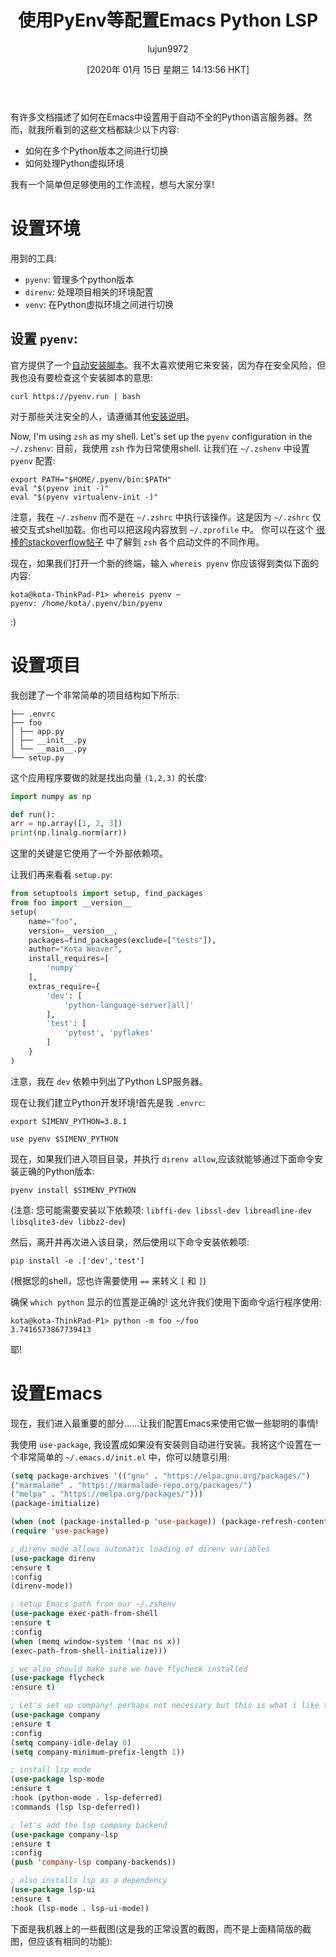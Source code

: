 #+TITLE: 使用PyEnv等配置Emacs Python LSP
#+URL: http://www.kotaweaver.com/blog/emacs-python-lsp/
#+AUTHOR: lujun9972
#+TAGS: emacs-common
#+DATE: [2020年 01月 15日 星期三 14:13:56 HKT]
#+LANGUAGE:  zh-CN
#+OPTIONS:  H:6 num:nil toc:t n:nil ::t |:t ^:nil -:nil f:t *:t <:nil

有许多文档描述了如何在Emacs中设置用于自动不全的Python语言服务器。然而，就我所看到的这些文档都缺少以下内容:

- 如何在多个Python版本之间进行切换
- 如何处理Python虚拟环境

我有一个简单但足够使用的工作流程，想与大家分享!

* 设置环境
:PROPERTIES:
:CUSTOM_ID: setting-up-the-environment
:END:

用到的工具:

- =pyenv=: 管理多个python版本
- =direnv=: 处理项目相关的环境配置
- =venv=: 在Python虚拟环境之间进行切换

** 设置 =pyenv=:
:PROPERTIES:
:CUSTOM_ID: setting-up-pyenv
:END:

官方提供了一个[[https://github.com/pyenv/pyenv-installer][自动安装脚本]]。我不太喜欢使用它来安装，因为存在安全风险，但我也没有要检查这个安装脚本的意思:

#+begin_src shell
  curl https://pyenv.run | bash
#+end_src

对于那些关注安全的人，请遵循其他[[https://github.com/pyenv/pyenv][安装说明]]。

Now, I'm using =zsh= as my shell. Let's set up the =pyenv= configuration in the =~/.zshenv=:
目前，我使用 =zsh= 作为日常使用shell. 让我们在 =~/.zshenv= 中设置 =pyenv= 配置:

#+begin_src shell
  export PATH="$HOME/.pyenv/bin:$PATH"
  eval "$(pyenv init -)"
  eval "$(pyenv virtualenv-init -)"
#+end_src

注意，我在 =~/.zshenv= 而不是在 =~/.zshrc= 中执行该操作。这是因为 =~/.zshrc= 仅被交互式shell加载。你也可以把这段内容放到 =~/.zprofile= 中。
你可以在这个 [[https://unix.stackexchange.com/questions/71253/what-should-shouldnt-go-in-zshenv-zshrc-zlogin-zprofile-zlogout][很棒的stackoverflow帖子]] 中了解到 =zsh= 各个启动文件的不同作用。

现在，如果我们打开一个新的终端，输入 =whereis pyenv= 你应该得到类似下面的内容:

#+BEGIN_EXAMPLE
kota@kota-ThinkPad-P1> whereis pyenv ~
pyenv: /home/kota/.pyenv/bin/pyenv
#+END_EXAMPLE

:)

** COMMENT 安装 =direnv=
:PROPERTIES:
:CUSTOM_ID: installing-direnv
:END:

嗯，=direnv= 也很容易安装，因为它是预先在[[https://direnv.net/docs/install.html][许多Linux发行版]]中做成了可安装的包了。
在Ubuntu上:

#+begin_src shell
  sudo apt install direnv
#+end_src

Then, we want to [[https://direnv.net/docs/hook.html][install the hooks into your shell]]. In my case, this is =zsh=, so in my =.zshrc=:
然后，我们[[https://direnv.net/docs/hook.html][将钩子安装到shell中]]。在本例中用的是 =zsh=,所以我在=.zshrc= 中加入:

#+begin_src shell
  eval "$(direnv hook zsh)"
#+end_src

我们还将 =pyenv= 和 =venv= 配置添加到 =~/.config/direnv/direnvrc= 中(抄自 [[https://github.com/direnv/direnv/wiki/Python][direnv的文档]]):

#+begin_src shell
  use_pyenv() {
      unset PYENV_VERSION
      # Because each python version is prepended to the PATH, add them in reverse order
      for ((j = $#; j >= 1; j--)); do
          local python_version=${!j}
          local pyenv_python=$(pyenv root)/versions/${python_version}/bin/python
          if [[ ! -x "$pyenv_python" ]]; then
              log_error "Error: $pyenv_python can't be executed."
              return 1
          fi

          unset PYTHONHOME
          local ve=$($pyenv_python -c "import pkgutil; print('venv' if pkgutil.find_loader('venv') else ('virtualenv' if pkgutil.find_loader('virtualenv') else ''))")

          case $ve in
              "venv")
                  VIRTUAL_ENV=$(direnv_layout_dir)/python-$python_version
                  export VIRTUAL_ENV
                  if [[ ! -d $VIRTUAL_ENV ]]; then
                      $pyenv_python -m venv "$VIRTUAL_ENV"
                  fi
                  PATH_add "$VIRTUAL_ENV"/bin
                  ;;
              "virtualenv")
                  layout_python "$pyenv_python"
                  ;;
              ,*)
                  log_error "Error: neither venv nor virtualenv are available to ${pyenv_python}."
                  return 1
                  ;;
          esac

          # e.g. Given "use pyenv 3.6.9 2.7.16", PYENV_VERSION becomes "3.6.9:2.7.16"
          [[ -z "$PYENV_VERSION" ]] && PYENV_VERSION=$python_version || PYENV_VERSION="${python_version}:$PYENV_VERSION"
      done

      export PYENV_VERSION
  }
#+end_src

* 设置项目
:PROPERTIES:
:CUSTOM_ID: setting-up-the-project
:END:

我创建了一个非常简单的项目结构如下所示:

#+BEGIN_EXAMPLE
├── .envrc
├── foo
│ ├── app.py
│ ├── __init__.py
│ └── __main__.py
└── setup.py
#+END_EXAMPLE

这个应用程序要做的就是找出向量 =(1,2,3)= 的长度:

#+begin_src python
  import numpy as np

  def run():
  arr = np.array([1, 2, 3])
  print(np.linalg.norm(arr))
#+end_src

这里的关键是它使用了一个外部依赖项。

让我们再来看看 =setup.py=:

#+begin_src python
  from setuptools import setup, find_packages
  from foo import __version__
  setup(
      name="foo",
      version=__version__,
      packages=find_packages(exclude=["tests"]),
      author="Kota Weaver",
      install_requires=[
          'numpy'
      ],
      extras_require={
          'dev': [
              'python-language-server[all]'
          ],
          'test': [
              'pytest', 'pyflakes'
          ]
      }
  )
#+end_src

注意，我在 =dev= 依赖中列出了Python LSP服务器。

现在让我们建立Python开发环境!首先是我 =.envrc=:

#+BEGIN_EXAMPLE
export SIMENV_PYTHON=3.8.1

use pyenv $SIMENV_PYTHON
#+END_EXAMPLE

现在，如果我们进入项目目录，并执行 =direnv allow=,应该就能够通过下面命令安装正确的Python版本:

#+begin_src shell
  pyenv install $SIMENV_PYTHON
#+end_src

(注意: 您可能需要安装以下依赖项: =libffi-dev libssl-dev libreadline-dev libsqlite3-dev libbz2-dev=)

然后，离开并再次进入该目录，然后使用以下命令安装依赖项:

#+begin_src shell
  pip install -e .['dev','test']
#+end_src

(根据您的shell，您也许需要使用 ~==~ 来转义 =[= 和 =]=)

确保 =which python= 显示的位置是正确的!
这允许我们使用下面命令运行程序使用:

#+BEGIN_EXAMPLE
kota@kota-ThinkPad-P1> python -m foo ~/foo
3.7416573867739413
#+END_EXAMPLE

耶!

* 设置Emacs
:PROPERTIES:
:CUSTOM_ID: setting-up-emacs
:END:

现在，我们进入最重要的部分……让我们配置Emacs来使用它做一些聪明的事情!

我使用 =use-package=, 我设置成如果没有安装则自动进行安装。我将这个设置在一个非常简单的 =~/.emacs.d/init.el= 中，你可以随意引用:

#+begin_src emacs-lisp
  (setq package-archives '(("gnu" . "https://elpa.gnu.org/packages/")
  ("marmalade" . "https://marmalade-repo.org/packages/")
  ("melpa" . "https://melpa.org/packages/")))
  (package-initialize)

  (when (not (package-installed-p 'use-package)) (package-refresh-contents) (package-install 'use-package))
  (require 'use-package)

  ; direnv mode allows automatic loading of direnv variables
  (use-package direnv
  :ensure t
  :config
  (direnv-mode))

  ; setup Emacs path from our ~/.zshenv
  (use-package exec-path-from-shell
  :ensure t
  :config
  (when (memq window-system '(mac ns x))
  (exec-path-from-shell-initialize)))

  ; we also should make sure we have flycheck installed
  (use-package flycheck
  :ensure t)

  ; Let's set up company! perhaps not necessary but this is what i like to use
  (use-package company
  :ensure t
  :config
  (setq company-idle-delay 0)
  (setq company-minimum-prefix-length 1))

  ; install lsp mode
  (use-package lsp-mode
  :ensure t
  :hook (python-mode . lsp-deferred)
  :commands (lsp lsp-deferred))

  ; let's add the lsp company backend
  (use-package company-lsp
  :ensure t
  :config
  (push 'company-lsp company-backends))

  ; also installs lsp as a dependency
  (use-package lsp-ui
  :ensure t
  :hook (lsp-mode . lsp-ui-mode))
#+end_src

下面是我机器上的一些截图(这是我的正常设置的截图，而不是上面精简版的截图，但应该有相同的功能):

[[http://www.kotaweaver.com/img/emacs-python-lsp/emacs-screenshot.png]]
